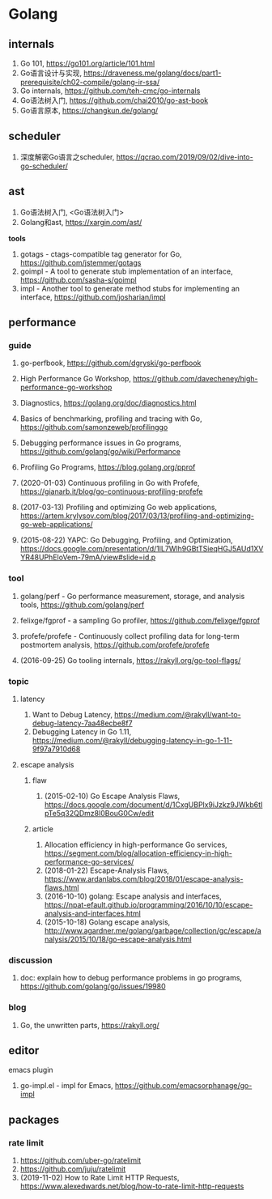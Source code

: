 * Golang

** internals
1. Go 101, <https://go101.org/article/101.html>
2. Go语言设计与实现, <https://draveness.me/golang/docs/part1-prerequisite/ch02-compile/golang-ir-ssa/>
3. Go internals, <https://github.com/teh-cmc/go-internals>
4. Go语法树入门, <https://github.com/chai2010/go-ast-book>
5. Go语言原本, <https://changkun.de/golang/>

** scheduler
1. 深度解密Go语言之scheduler, <https://qcrao.com/2019/09/02/dive-into-go-scheduler/>

** ast
1. Go语法树入门, <Go语法树入门>
2. Golang和ast, <https://xargin.com/ast/>

*tools*
1. gotags - ctags-compatible tag generator for Go, <https://github.com/jstemmer/gotags>
2. goimpl - A tool to generate stub implementation of an interface, <https://github.com/sasha-s/goimpl>
3. impl - Another tool to generate method stubs for implementing an interface, <https://github.com/josharian/impl>

** performance

*** guide
1. go-perfbook, <https://github.com/dgryski/go-perfbook>
2. High Performance Go Workshop, <https://github.com/davecheney/high-performance-go-workshop>
3. Diagnostics, <https://golang.org/doc/diagnostics.html>
4. Basics of benchmarking, profiling and tracing with Go, <https://github.com/samonzeweb/profilinggo>
5. Debugging performance issues in Go programs, <https://github.com/golang/go/wiki/Performance>
6. Profiling Go Programs, <https://blog.golang.org/pprof>

7. (2020-01-03) Continuous profiling in Go with Profefe, <https://gianarb.it/blog/go-continuous-profiling-profefe>
8. (2017-03-13) Profiling and optimizing Go web applications, <https://artem.krylysov.com/blog/2017/03/13/profiling-and-optimizing-go-web-applications/>
9. (2015-08-22) YAPC: Go Debugging, Profiling, and Optimization, <https://docs.google.com/presentation/d/1lL7Wlh9GBtTSieqHGJ5AUd1XVYR48UPhEloVem-79mA/view#slide=id.p>

*** tool
1. golang/perf - Go performance measurement, storage, and analysis tools, <https://github.com/golang/perf>
2. felixge/fgprof - a sampling Go profiler, <https://github.com/felixge/fgprof>
3. profefe/profefe - Continuously collect profiling data for long-term postmortem analysis, <https://github.com/profefe/profefe>

4. (2016-09-25) Go tooling internals, <https://rakyll.org/go-tool-flags/>

*** topic

**** latency
1. Want to Debug Latency, <https://medium.com/@rakyll/want-to-debug-latency-7aa48ecbe8f7>
2. Debugging Latency in Go 1.11, <https://medium.com/@rakyll/debugging-latency-in-go-1-11-9f97a7910d68>

**** escape analysis

***** flaw
1. (2015-02-10) Go Escape Analysis Flaws, <https://docs.google.com/document/d/1CxgUBPlx9iJzkz9JWkb6tIpTe5q32QDmz8l0BouG0Cw/edit>

***** article
1. Allocation efficiency in high-performance Go services, <https://segment.com/blog/allocation-efficiency-in-high-performance-go-services/>
2. (2018-01-22) Escape-Analysis Flaws, <https://www.ardanlabs.com/blog/2018/01/escape-analysis-flaws.html>
3. (2016-10-10) golang: Escape analysis and interfaces, <https://npat-efault.github.io/programming/2016/10/10/escape-analysis-and-interfaces.html>
4. (2015-10-18) Golang escape analysis, <http://www.agardner.me/golang/garbage/collection/gc/escape/analysis/2015/10/18/go-escape-analysis.html>

*** discussion
1. doc: explain how to debug performance problems in go programs, <https://github.com/golang/go/issues/19980>

*** blog
1. Go, the unwritten parts, <https://rakyll.org/>


** editor

**** emacs plugin
1. go-impl.el - impl for Emacs, <https://github.com/emacsorphanage/go-impl>

** packages

*** rate limit
1. <https://github.com/uber-go/ratelimit>
2. <https://github.com/juju/ratelimit>
3. (2019-11-02) How to Rate Limit HTTP Requests, <https://www.alexedwards.net/blog/how-to-rate-limit-http-requests>

